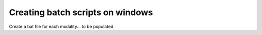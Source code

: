 Creating batch scripts on windows
*********************************

Create a bat file for each modality... to be populated